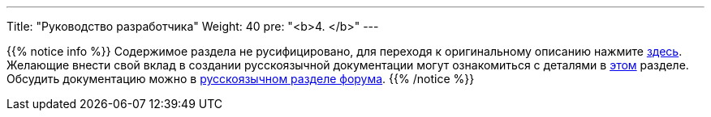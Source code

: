---
Title: "Руководство разработчика"
Weight: 40
pre: "<b>4. </b>"
---

:author: likhobory
:email: likhobory@mail.ru


{{% notice info %}}
Содержимое раздела не русифицировано, для переходя к оригинальному описанию нажмите link:https://docs.suitecrm.com/developer[здесь]. +
Желающие внести свой вклад в создании русскоязычной документации могут ознакомиться с деталями в link:../community/contributing-to-docs[этом] разделе. +
Обсудить документацию можно в link:https://community.suitecrm.com/t/suitecrm/12906[русскоязычном разделе форума^].
{{% /notice %}}
